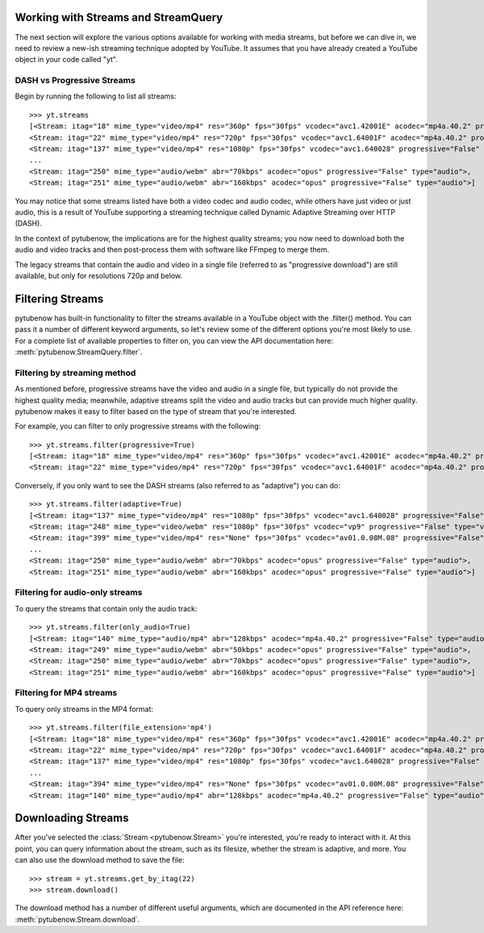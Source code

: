 .. _streams:

Working with Streams and StreamQuery
====================================

The next section will explore the various options available for working with
media streams, but before we can dive in, we need to review a new-ish streaming
technique adopted by YouTube. It assumes that you have already created a
YouTube object in your code called "yt".

DASH vs Progressive Streams
---------------------------

Begin by running the following to list all streams::

    >>> yt.streams
    [<Stream: itag="18" mime_type="video/mp4" res="360p" fps="30fps" vcodec="avc1.42001E" acodec="mp4a.40.2" progressive="True" type="video">,
    <Stream: itag="22" mime_type="video/mp4" res="720p" fps="30fps" vcodec="avc1.64001F" acodec="mp4a.40.2" progressive="True" type="video">,
    <Stream: itag="137" mime_type="video/mp4" res="1080p" fps="30fps" vcodec="avc1.640028" progressive="False" type="video">,
    ...
    <Stream: itag="250" mime_type="audio/webm" abr="70kbps" acodec="opus" progressive="False" type="audio">,
    <Stream: itag="251" mime_type="audio/webm" abr="160kbps" acodec="opus" progressive="False" type="audio">]


You may notice that some streams listed have both a video codec and audio
codec, while others have just video or just audio, this is a result of YouTube
supporting a streaming technique called Dynamic Adaptive Streaming over HTTP
(DASH).

In the context of pytubenow, the implications are for the highest quality streams;
you now need to download both the audio and video tracks and then post-process
them with software like FFmpeg to merge them.

The legacy streams that contain the audio and video in a single file (referred
to as "progressive download") are still available, but only for resolutions
720p and below.

Filtering Streams
=================

pytubenow has built-in functionality to filter the streams available in a YouTube
object with the .filter() method. You can pass it a number of different keyword
arguments, so let's review some of the different options you're most likely to
use. For a complete list of available properties to filter on, you can view the
API documentation here: :meth:`pytubenow.StreamQuery.filter`.

Filtering by streaming method
-----------------------------

As mentioned before, progressive streams have the video and audio in a single
file, but typically do not provide the highest quality media; meanwhile,
adaptive streams split the video and audio tracks but can provide much higher
quality. pytubenow makes it easy to filter based on the type of stream that you're
interested.

For example, you can filter to only progressive streams with the following::

    >>> yt.streams.filter(progressive=True)
    [<Stream: itag="18" mime_type="video/mp4" res="360p" fps="30fps" vcodec="avc1.42001E" acodec="mp4a.40.2" progressive="True" type="video">,
    <Stream: itag="22" mime_type="video/mp4" res="720p" fps="30fps" vcodec="avc1.64001F" acodec="mp4a.40.2" progressive="True" type="video">]

Conversely, if you only want to see the DASH streams (also referred to as
"adaptive") you can do::

    >>> yt.streams.filter(adaptive=True)
    [<Stream: itag="137" mime_type="video/mp4" res="1080p" fps="30fps" vcodec="avc1.640028" progressive="False" type="video">,
    <Stream: itag="248" mime_type="video/webm" res="1080p" fps="30fps" vcodec="vp9" progressive="False" type="video">,
    <Stream: itag="399" mime_type="video/mp4" res="None" fps="30fps" vcodec="av01.0.08M.08" progressive="False" type="video">,
    ...
    <Stream: itag="250" mime_type="audio/webm" abr="70kbps" acodec="opus" progressive="False" type="audio">,
    <Stream: itag="251" mime_type="audio/webm" abr="160kbps" acodec="opus" progressive="False" type="audio">]

Filtering for audio-only streams
--------------------------------

To query the streams that contain only the audio track::

    >>> yt.streams.filter(only_audio=True)
    [<Stream: itag="140" mime_type="audio/mp4" abr="128kbps" acodec="mp4a.40.2" progressive="False" type="audio">,
    <Stream: itag="249" mime_type="audio/webm" abr="50kbps" acodec="opus" progressive="False" type="audio">,
    <Stream: itag="250" mime_type="audio/webm" abr="70kbps" acodec="opus" progressive="False" type="audio">,
    <Stream: itag="251" mime_type="audio/webm" abr="160kbps" acodec="opus" progressive="False" type="audio">]

Filtering for MP4 streams
-------------------------

To query only streams in the MP4 format::

    >>> yt.streams.filter(file_extension='mp4')
    [<Stream: itag="18" mime_type="video/mp4" res="360p" fps="30fps" vcodec="avc1.42001E" acodec="mp4a.40.2" progressive="True" type="video">,
    <Stream: itag="22" mime_type="video/mp4" res="720p" fps="30fps" vcodec="avc1.64001F" acodec="mp4a.40.2" progressive="True" type="video">,
    <Stream: itag="137" mime_type="video/mp4" res="1080p" fps="30fps" vcodec="avc1.640028" progressive="False" type="video">,
    ...
    <Stream: itag="394" mime_type="video/mp4" res="None" fps="30fps" vcodec="av01.0.00M.08" progressive="False" type="video">,
    <Stream: itag="140" mime_type="audio/mp4" abr="128kbps" acodec="mp4a.40.2" progressive="False" type="audio">]

Downloading Streams
===================

After you've selected the :class:`Stream <pytubenow.Stream>` you're interested,
you're ready to interact with it. At this point, you can query information
about the stream, such as its filesize, whether the stream is adaptive, and
more. You can also use the download method to save the file::

    >>> stream = yt.streams.get_by_itag(22)
    >>> stream.download()

The download method has a number of different useful arguments, which are
documented in the API reference here: :meth:`pytubenow.Stream.download`.
